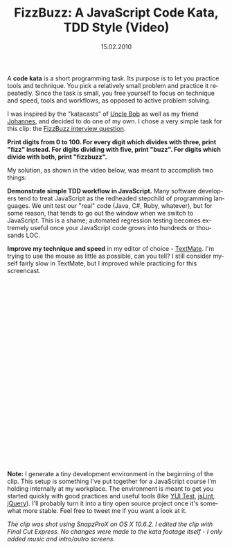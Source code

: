 #+TITLE:     FizzBuzz: A JavaScript Code Kata, TDD Style (Video) 
#+EMAIL:     thomas@kjeldahlnilsson.net
#+DATE:      15.02.2010
#+DESCRIPTION:
#+KEYWORDS:
#+LANGUAGE:  en
#+OPTIONS: H:3 num:nil toc:nil @:t ::t |:t ^:t -:t f:t *:t <:t 
#+OPTIONS: TeX:t LaTeX:t skip:nil d:nil todo:t pri:nil tags:not-in-toc
#+INFOJS_OPT: view:nil toc:nil ltoc:t mouse:underline buttons:0 path:http://orgmode.org/org-info.js
#+EXPORT_SELECT_TAGS: export
#+EXPORT_EXCLUDE_TAGS: noexport
#+LINK_UP:
#+LINK_HOME:
#+XSLT:

#+BEGIN_HTML
<p><strong><span style="font-weight: normal;">A </span>code kata<span style="font-weight: normal;"> is a short programming task. </span><span style="font-weight: normal;">Its purpose is to let you practice tools and technique. You pick a relatively small problem and practice it repeatedly. Since the task is small, you free yourself to focus on technique and speed, tools and workflows, as opposed to active problem solving.</span></strong></p>

<p>I was inspired by the "katacasts" of <a href="http://katas.softwarecraftsmanship.org/?p=71">Uncle Bob</a> as well as my friend <a href="http://johannesbrodwall.com/2009/12/31/my-first-katacast/">Johannes</a>, and decided to do one of my own. I chose a very simple task for this clip: the <a href="http://www.codinghorror.com/blog/2007/02/why-cant-programmers-program.html">FizzBuzz interview question</a>.</p>

<p><strong>Print digits from 0 to 100. For every digit which divides with three, print "fizz" instead. For digits dividing with five, print "buzz". For digits which divide with both, print "fizzbuzz".</strong></p>

<p>My solution, as shown in the video below, was meant to accomplish two things:</p>

<p><strong> Demonstrate simple TDD workflow in JavaScript.</strong> Many software developers tend to treat JavaScript as the redheaded stepchild of programming languages. We unit test our "real" code (Java, C#, Ruby, whatever), but for some reason, that tends to go out the window when we switch to JavaScript. This is a shame; automated regression testing becomes extremely useful once your JavaScript code grows into hundreds or thousands LOC.</p>

<p><strong> Improve my technique and speed</strong> in my editor of choice - <a href="http://macromates.com/">TextMate</a>. I'm trying to use the mouse as little as possible, can you tell? I still consider myself fairly slow in TextMate, but I improved while practicing for this screencast.</p>

<p><object classid="clsid:d27cdb6e-ae6d-11cf-96b8-444553540000" width="400" height="300" codebase="http://download.macromedia.com/pub/shockwave/cabs/flash/swflash.cab#version=6,0,40,0"><param name="allowfullscreen" value="true" /><param name="allowscriptaccess" value="always" /><param name="src" value="http://vimeo.com/moogaloop.swf?clip_id=9453172&amp;server=vimeo.com&amp;show_title=1&amp;show_byline=1&amp;show_portrait=0&amp;color=&amp;fullscreen=1" /><embed type="application/x-shockwave-flash" width="640" height="424" src="http://vimeo.com/moogaloop.swf?clip_id=9453172&amp;server=vimeo.com&amp;show_title=1&amp;show_byline=1&amp;show_portrait=0&amp;color=&amp;fullscreen=1" allowscriptaccess="always" allowfullscreen="true"></embed></object></p>

<p><strong> Note:</strong> I generate a tiny development environment in the beginning of the clip. This setup is something I've put together for a JavaScript course I'm holding internally at my workplace. The environment is meant to get you started quickly with good practices and useful tools (like <a href="http://developer.yahoo.com/yui/yuitest/">YUI Test</a>, <a href="http://www.jslint.com/">jsLint</a>, <a href="http://jquery.com/">jQuery</a>). I'll probably turn it into a tiny open source project once it's somewhat more stable. Feel free to tweet me if you want a look at it.</p>

<p><em> The clip was shot using SnapzProX on OS X 10.6.2. I edited the clip with Final Cut Express. No changes were made to the kata footage itself - I only added music and intro/outro screens.</em></p>
#+END_HTML
